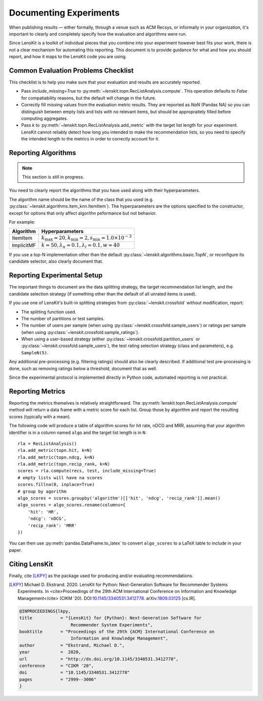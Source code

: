 Documenting Experiments
=======================

When publishing results — either formally, through a venue such as ACM Recsys,
or informally in your organization, it's important to clearly and completely
specify how the evaluation and algorithms were run.

Since LensKit is a toolkit of individual pieces that you combine into your
experiment however best fits your work, there is not a clear mechanism for
automating this reporting.  This document is to provide guidance for what and
how you should report, and how it maps to the LensKit code you are using.

Common Evaluation Problems Checklist
~~~~~~~~~~~~~~~~~~~~~~~~~~~~~~~~~~~~

This checklist is to help you make sure that your evaluation and results are
accurately reported.

* Pass `include_missing=True` to :py:meth:`~lenskit.topn.RecListAnalysis.compute`. This
  operation defaults to `False` for compatiability reasons, but the default will
  change in the future.

* Correctly fill missing values from the evaluation metric results.  They are
  reported as `NaN` (Pandas NA) so you can distinguish between empty lists and
  lists with no relevant items, but should be appropraitely filled before
  computing aggregates.

* Pass `k` to :py:meth:`~lenskit.topn.RecListAnalysis.add_metric` with the
  target list length for your experiment.  LensKit cannot reliably detect how
  long you intended to make the recommendation lists, so you need to specify the
  intended length to the metrics in order to correctly account for it.

Reporting Algorithms
~~~~~~~~~~~~~~~~~~~~

.. note::

    This section is still in progress.

You need to clearly report the algorithms that you have used along with their
hyperparameters.

The algorithm name should be the name of the class that you used (e.g.
:py:class:`~lenskit.algorithms.item_knn.ItemItem`). The hyperparameters are the
options specified to the constructor, except for options that only affect
algorithn peformance but not behavior.

For example:

+------------+-------------------------------------------------------------------------------+
| Algorithm  |                                Hyperparameters                                |
+============+===============================================================================+
| ItemItem   | :math:`k_\mathrm{max}=20, k_\mathrm{min}=2, s_\mathrm{min}=1.0\times 10^{-3}` |
+------------+-------------------------------------------------------------------------------+
| ImplicitMF | :math:`k=50, \lambda_u=0.1, \lambda_i=0.1, w=40`                              |
+------------+-------------------------------------------------------------------------------+

If you use a top-N implementation other than the default
:py:class:`~lenskit.algorithms.basic.TopN`, or reconfigure its candidate
selector, also clearly document that.

Reporting Experimental Setup
~~~~~~~~~~~~~~~~~~~~~~~~~~~~

The important things to document are the data splitting strategy, the target
recommendation list length, and the candidate selection strategy (if something
other than the default of all unrated items is used).

If you use one of LensKit's built-in splitting strategies from :py:class:`~lenskit.crossfold`
without modification, report:

- The splitting function used.
- The number of partitions or test samples.
- The number of users per sample (when using
  :py:class:`~lenskit.crossfold.sample_users`) or ratings per sample (when using
  :py:class:`~lenskit.crossfold.sample_ratings`).
- When using a user-based strategy (either
  :py:class:`~lenskit.crossfold.partition_users` or
  :py:class:`~lenskit.crossfold.sample_users`), the test rating selection
  strategy (class and parameters), e.g. ``SampleN(5)``.

Any additional pre-processing (e.g. filtering ratings) should also be clearly
described.  If additional test pre-processing is done, such as removing ratings
below a threshold, document that as well.

Since the experimental protocol is implemented directly in Python code,
automated reporting is not practical.

Reporting Metrics
~~~~~~~~~~~~~~~~~

Reporting the metrics themelves is relatively straightforward.  The
:py:meth:`lenskit.topn.RecListAnalysis.compute` method will return a data frame
with a metric score for each list.  Group those by algorithm and report the
resulting scores (typically with a mean).

The following code will produce a table of algorithm scores for hit rate, nDCG
and MRR, assuming that your algorithm identifier is in a column named ``algo``
and the target list length is in ``N``::

    rla = RecListAnalysis()
    rla.add_metric(topn.hit, k=N)
    rla.add_metric(topn.ndcg, k=N)
    rla.add_metric(topn.recip_rank, k=N)
    scores = rla.compute(recs, test, include_missing=True)
    # empty lists will have na scores
    scores.fillna(0, inplace=True)
    # group by agorithm
    algo_scores = scores.groupby('algorithm')[['hit', 'ndcg', 'recip_rank']].mean()
    algo_scores = algo_scores.rename(columns={
        'hit': 'HR',
        'ndcg': 'nDCG',
        'recip_rank': 'MRR'
    })

You can then use :py:meth:`pandas.DataFrame.to_latex` to convert ``algo_scores``
to a LaTeX table to include in your paper.

Citing LensKit
~~~~~~~~~~~~~~

Finally, cite [LKPY]_ as the package used for producing and/or evaluating
recommendations.

.. [LKPY]
    Michael D. Ekstrand. 2020.
    LensKit for Python: Next-Generation Software for Recommender Systems Experiments.
    In <cite>Proceedings of the 29th ACM International Conference on Information and Knowledge Management</cite> (CIKM '20).
    DOI:`10.1145/3340531.3412778 <https://dx.doi.org/10.1145/3340531.3412778>`_.
    arXiv:`1809.03125 <https://arxiv.org/abs/1809.03125>`_ [cs.IR].

.. code-block:: bibtex

    @INPROCEEDINGS{lkpy,
    title           = "{LensKit} for {Python}: Next-Generation Software for
                        Recommender System Experiments",
    booktitle       = "Proceedings of the 29th {ACM} International Conference on
                        Information and Knowledge Management",
    author          = "Ekstrand, Michael D.",
    year            =  2020,
    url             = "http://dx.doi.org/10.1145/3340531.3412778",
    conference      = "CIKM '20",
    doi             = "10.1145/3340531.3412778"
    pages           = "2999--3006"
    }
